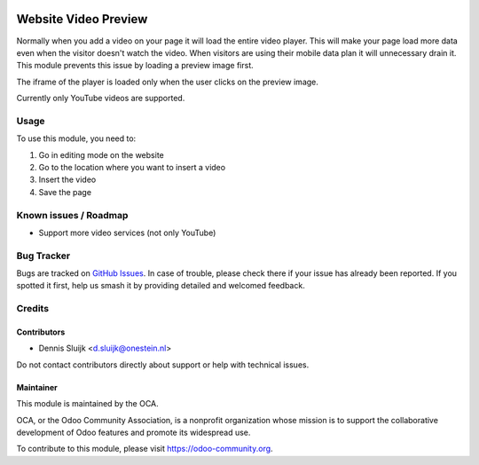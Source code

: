 .. image:: https://img.shields.io/badge/license-AGPL--3-blue.png
   :target: https://www.gnu.org/licenses/agpl
   :alt: License: AGPL-3

=====================
Website Video Preview
=====================

Normally when you add a video on your page it will load the entire video player.
This will make your page load more data even when the visitor doesn't watch the video.
When visitors are using their mobile data plan it will unnecessary drain it.
This module prevents this issue by loading a preview image first.

The iframe of the player is loaded only when the user clicks on the preview image.

Currently only YouTube videos are supported.

Usage
=====

To use this module, you need to:

#. Go in editing mode on the website
#. Go to the location where you want to insert a video
#. Insert the video
#. Save the page

.. image:: https://odoo-community.org/website/image/ir.attachment/5784_f2813bd/datas
   :alt: Try me on Runbot
   :target: https://runbot.odoo-community.org/runbot/186/11.0

Known issues / Roadmap
======================

* Support more video services (not only YouTube)

Bug Tracker
===========

Bugs are tracked on `GitHub Issues
<https://github.com/OCA/website/issues>`_. In case of trouble, please
check there if your issue has already been reported. If you spotted it first,
help us smash it by providing detailed and welcomed feedback.

Credits
=======

Contributors
------------

* Dennis Sluijk <d.sluijk@onestein.nl>

Do not contact contributors directly about support or help with technical issues.

Maintainer
----------

.. image:: https://odoo-community.org/logo.png
   :alt: Odoo Community Association
   :target: https://odoo-community.org

This module is maintained by the OCA.

OCA, or the Odoo Community Association, is a nonprofit organization whose
mission is to support the collaborative development of Odoo features and
promote its widespread use.

To contribute to this module, please visit https://odoo-community.org.
